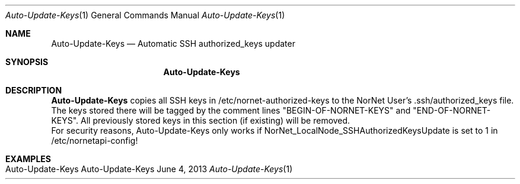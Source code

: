 .\" Auto-Update-Keys
.\" Copyright (C) 2012-2021 by Thomas Dreibholz
.\"
.\" This program is free software: you can redistribute it and/or modify
.\" it under the terms of the GNU General Public License as published by
.\" the Free Software Foundation, either version 3 of the License, or
.\" (at your option) any later version.
.\"
.\" This program is distributed in the hope that it will be useful,
.\" but WITHOUT ANY WARRANTY; without even the implied warranty of
.\" MERCHANTABILITY or FITNESS FOR A PARTICULAR PURPOSE.  See the
.\" GNU General Public License for more details.
.\"
.\" You should have received a copy of the GNU General Public License
.\" along with this program.  If not, see <http://www.gnu.org/licenses/>.
.\"
.\" Contact: dreibh@simula.no
.\"
.\" ###### Setup ############################################################
.Dd June 4, 2013
.Dt Auto-Update-Keys 1
.Os Auto-Update-Keys
.\" ###### Name #############################################################
.Sh NAME
.Nm Auto-Update-Keys
.Nd Automatic SSH authorized_keys updater
.\" ###### Synopsis #########################################################
.Sh SYNOPSIS
.Nm Auto-Update-Keys
.\" ###### Description ######################################################
.Sh DESCRIPTION
.Nm Auto-Update-Keys
copies all SSH keys in /etc/nornet-authorized-keys to the
NorNet User's .ssh/authorized_keys file. The keys stored there will be tagged
by the comment lines "BEGIN-OF-NORNET-KEYS" and "END-OF-NORNET-KEYS". All
previously stored keys in this section (if existing) will be removed.
.br
For security reasons, Auto-Update-Keys only works if
NorNet_LocalNode_SSHAuthorizedKeysUpdate is set to 1 in /etc/nornetapi-config!
.Pp
.\" .\" ###### Arguments ########################################################
.\" .Sh ARGUMENTS
.\" .Bl -tag -width indent
.\" .It ...
.\" .El
.\" ###### Examples #########################################################
.Sh EXAMPLES
.Bl -tag -width indent
.It Auto-Update-Keys
.El
